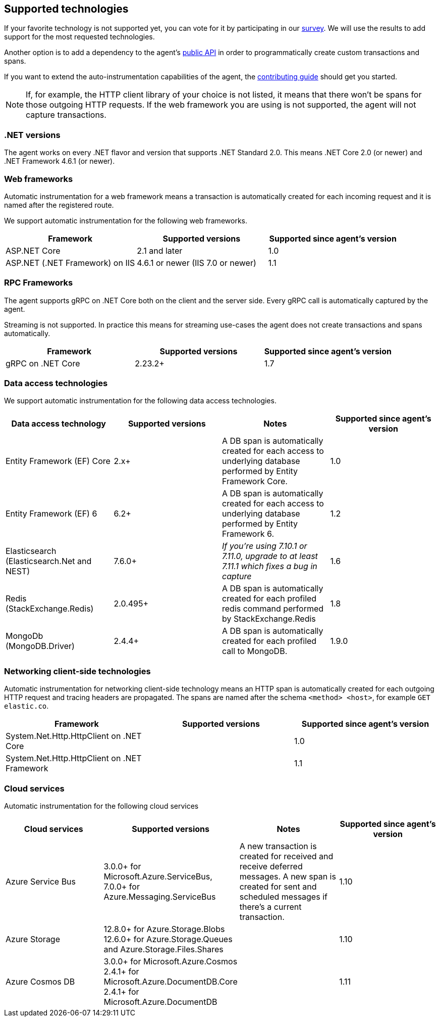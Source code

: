 ifdef::env-github[]
NOTE: For the best reading experience,
please view this documentation at https://www.elastic.co/guide/en/apm/agent/dotnet[elastic.co]
endif::[]

[[supported-technologies]]
== Supported technologies

If your favorite technology is not supported yet,
you can vote for it by participating in our
https://docs.google.com/forms/d/18SgsVo9asGNFMjRqwdrk3wTHNwPhtHv4jE35hZRCL6A/[survey].
We will use the results to add support for the most requested technologies.

Another option is to add a dependency to the agent's <<public-api, public API>>
in order to programmatically create custom transactions and spans.

If you want to extend the auto-instrumentation capabilities of the agent,
the https://github.com/elastic/apm-agent-dotnet/blob/master/CONTRIBUTING.md[contributing guide] should get you started.

NOTE: If, for example,
the HTTP client library of your choice is not listed,
it means that there won't be spans for those outgoing HTTP requests.
If the web framework you are using is not supported,
the agent will not capture transactions.

[float]
[[supported-dotnet-flavors]]
=== .NET versions

The agent works on every .NET flavor and version that supports .NET Standard 2.0.
This means .NET Core 2.0 (or newer) and .NET Framework 4.6.1 (or newer).

[float]
[[supported-web-frameworks]]
=== Web frameworks

Automatic instrumentation for a web framework means
a transaction is automatically created for each incoming request and it is named after the registered route.

We support automatic instrumentation for the following web frameworks.

|===
|Framework |Supported versions |Supported since agent's version

|ASP.NET Core
|2.1 and later
|1.0

|ASP.NET (.NET Framework) on IIS
|4.6.1 or newer (IIS 7.0 or newer)
|1.1

|===

[float]
[[supported-rpc-frameworks]]
=== RPC Frameworks

The agent supports gRPC on .NET Core both on the client and the server side. Every gRPC call is automatically captured by the agent. 

Streaming is not supported. In practice this means for streaming use-cases the agent does not create transactions and spans automatically.

|===
|Framework |Supported versions |Supported since agent's version

|gRPC on .NET Core
|2.23.2+
|1.7
|===

[float]
[[supported-data-access-technologies]]
=== Data access technologies

We support automatic instrumentation for the following data access technologies.

|===
|Data access technology |Supported versions |Notes |Supported since agent's version

|Entity Framework (EF) Core
|2.x+
|A DB span is automatically created for each access to underlying database performed by Entity Framework Core.
|1.0

|Entity Framework (EF) 6
|6.2+
|A DB span is automatically created for each access to underlying database performed by Entity Framework 6.
|1.2

| Elasticsearch (Elasticsearch.Net and NEST)
| 7.6.0+
| __If you're using 7.10.1 or 7.11.0, upgrade to at least 7.11.1 which fixes a bug in capture__
| 1.6

| Redis (StackExchange.Redis)
| 2.0.495+
| A DB span is automatically created for each profiled redis command performed by StackExchange.Redis 
| 1.8

| MongoDb (MongoDB.Driver)
| 2.4.4+
| A DB span is automatically created for each profiled call to MongoDB.
| 1.9.0
|===

[float]
[[supported-networking-client-side-technologies]]
=== Networking client-side technologies

Automatic instrumentation for networking client-side technology means
an HTTP span is automatically created for each outgoing HTTP request and tracing headers are propagated. 
The spans are named after the schema `<method> <host>`, for example `GET elastic.co`.

|===
|Framework |Supported versions |Supported since agent's version

|System.Net.Http.HttpClient on .NET Core
|
|1.0

|System.Net.Http.HttpClient on .NET Framework
|
|1.1

|===

[float]
[[supported-cloud-services]]
=== Cloud services

Automatic instrumentation for the following cloud services

|===
| Cloud services | Supported versions | Notes | Supported since agent's version

| Azure Service Bus
| 3.0.0+ for Microsoft.Azure.ServiceBus,
  7.0.0+ for Azure.Messaging.ServiceBus
| A new transaction is created for received and
receive deferred messages. A new span is created for sent and scheduled messages if there's a current transaction.
| 1.10

| Azure Storage
| 12.8.0+ for Azure.Storage.Blobs
  12.6.0+ for Azure.Storage.Queues and Azure.Storage.Files.Shares
| 
| 1.10

| Azure Cosmos DB
| 3.0.0+ for Microsoft.Azure.Cosmos
  2.4.1+ for Microsoft.Azure.DocumentDB.Core
  2.4.1+ for Microsoft.Azure.DocumentDB
| 
| 1.11

|===